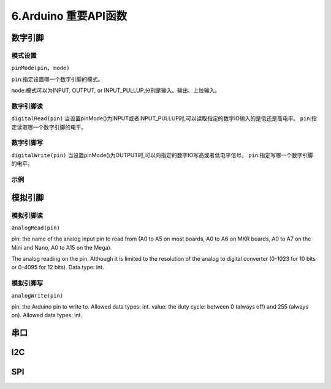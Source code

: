 6.Arduino 重要API函数
===============================

数字引脚
-------------------------------

模式设置
~~~~~~~~~~~~~~~~~~~~~~~~~~~~~

``pinMode(pin, mode)`` 

``pin``:指定设置哪一个数字引脚的模式。

``mode``:模式可以为INPUT, OUTPUT, or INPUT_PULLUP,分别是输入、输出、上拉输入。

数字引脚读
~~~~~~~~~~~~~~~~~~~~~~~~~~~~~~~

``digitalRead(pin)`` 当设置pinMode()为INPUT或者INPUT_PULLUP时,可以读取指定的数字IO输入的是低还是高电平。
``pin``:指定读取哪一个数字引脚的电平。


数字引脚写
~~~~~~~~~~~~~~~~~~~~~~~~~~~~~~~

``digitalWrite(pin)`` 当设置pinMode()为OUTPUT时,可以向指定的数字IO写高或者低电平信号。
``pin``:指定写哪一个数字引脚的电平。

示例
~~~~~~~~~~~~~~~~~~~~~~~~~~~~~~~

.. code-block:: c
   :caption: f符号的使用
   :linenos:
   
    int ledPin = 13;  // LED connected to digital pin 13
    int inPin = 7;    // pushbutton connected to digital pin 7
    int val = 0;      // variable to store the read value

    void setup() {
        pinMode(ledPin, OUTPUT);  // sets the digital pin 13 as output
        pinMode(inPin, INPUT);    // sets the digital pin 7 as input
    }

    void loop() {
        val = digitalRead(inPin);   // read the input pin
        digitalWrite(ledPin, val);  // sets the LED to the button's value
    }


模拟引脚
-------------------------------

模拟引脚读
~~~~~~~~~~~~~~~~~~~~~~~~~~~~~~~

``analogRead(pin)``

pin: the name of the analog input pin to read from (A0 to A5 on most boards, A0 to A6 on MKR boards, A0 to A7 on the Mini and Nano, A0 to A15 on the Mega).

The analog reading on the pin. Although it is limited to the resolution of the analog to digital converter (0-1023 for 10 bits or 0-4095 for 12 bits). Data type: int.


模拟引脚写
~~~~~~~~~~~~~~~~~~~~~~~~~~~~~~~

``analogWrite(pin)``

pin: the Arduino pin to write to. Allowed data types: int.
value: the duty cycle: between 0 (always off) and 255 (always on). Allowed data types: int.


.. code-block:: c
   :caption: f符号的使用
   :linenos:

    int analogPin = A3; // potentiometer wiper (middle terminal) connected to analog pin 3
                        // outside leads to ground and +5V
    int val = 0;  // variable to store the value read

    void setup() {
    Serial.begin(9600);           //  setup serial
    }

    void loop() {
    val = analogRead(analogPin);  // read the input pin
    Serial.println(val);          // debug value
    }


    int ledPin = 9;      // LED connected to digital pin 9
    int analogPin = 3;   // potentiometer connected to analog pin 3
    int val = 0;         // variable to store the read value

    void setup() {
    pinMode(ledPin, OUTPUT);  // sets the pin as output
    }

    void loop() {
    val = analogRead(analogPin);  // read the input pin
    analogWrite(ledPin, val / 4); // analogRead values go from 0 to 1023, analogWrite values from 0 to 255
    }


串口
-------------------------------


I2C
------------------------------

SPI 
------------------------------------



